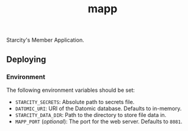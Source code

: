 #+TITLE: mapp

Starcity's Member Application.

** Deploying

*** Environment

    The following environment variables should be set:

    + =STARCITY_SECRETS=: Absolute path to secrets file.
    + =DATOMIC_URI=: URI of the Datomic database. Defaults to in-memory.
    + =STARCITY_DATA_DIR=: Path to the directory to store file data in.
    + =MAPP_PORT= (/optional/): The port for the web server. Defaults to =8081=.

